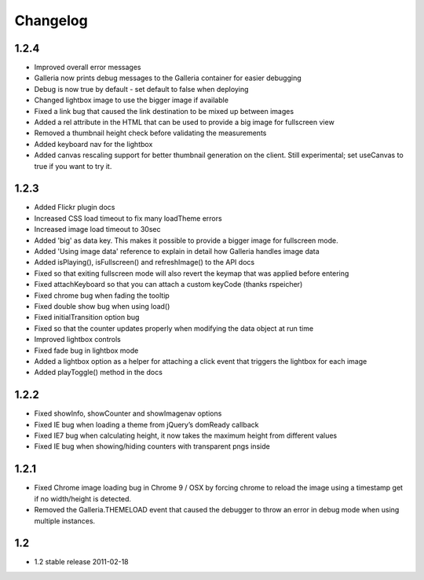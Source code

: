 *********
Changelog
*********

1.2.4
-----
* Improved overall error messages
* Galleria now prints debug messages to the Galleria container for easier debugging
* Debug is now true by default - set default to false when deploying
* Changed lightbox image to use the bigger image if available
* Fixed a link bug that caused the link destination to be mixed up between images
* Added a rel attribute in the HTML that can be used to provide a big image for fullscreen view
* Removed a thumbnail height check before validating the measurements
* Added keyboard nav for the lightbox
* Added canvas rescaling support for better thumbnail generation on the client. Still experimental; set useCanvas to true if you want to try it.

1.2.3
-----
* Added Flickr plugin docs
* Increased CSS load timeout to fix many loadTheme errors
* Increased image load timeout to 30sec
* Added 'big' as data key. This makes it possible to provide a bigger image for fullscreen mode.
* Added 'Using image data' reference to explain in detail how Galleria handles image data
* Added isPlaying(), isFullscreen() and refreshImage() to the API docs
* Fixed so that exiting fullscreen mode will also revert the keymap that was applied before entering
* Fixed attachKeyboard so that you can attach a custom keyCode (thanks rspeicher)
* Fixed chrome bug when fading the tooltip
* Fixed double show bug when using load()
* Fixed initialTransition option bug
* Fixed so that the counter updates properly when modifying the data object at run time
* Improved lightbox controls
* Fixed fade bug in lightbox mode
* Added a lightbox option as a helper for attaching a click event that triggers the lightbox for each image
* Added playToggle() method in the docs

1.2.2
-----
* Fixed showInfo, showCounter and showImagenav options
* Fixed IE bug when loading a theme from jQuery’s domReady callback
* Fixed IE7 bug when calculating height, it now takes the maximum height from different values
* Fixed IE bug when showing/hiding counters with transparent pngs inside

1.2.1
-----

* Fixed Chrome image loading bug in Chrome 9 / OSX by forcing chrome to reload the image using a timestamp get if no width/height is detected.
* Removed the Galleria.THEMELOAD event that caused the debugger to throw an error in debug mode when using multiple instances.

1.2
---

* 1.2 stable release 2011-02-18